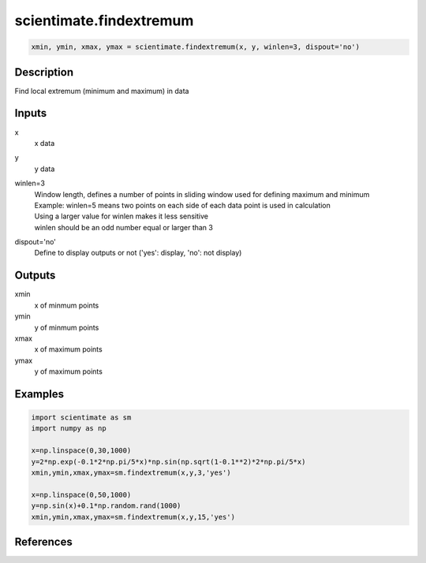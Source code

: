 .. ++++++++++++++++++++++++++++++++YA LATIF++++++++++++++++++++++++++++++++++
.. +                                                                        +
.. + ScientiMate                                                            +
.. + Earth-Science Data Analysis Library                                    +
.. +                                                                        +
.. + Developed by: Arash Karimpour                                          +
.. + Contact     : www.arashkarimpour.com                                   +
.. + Developed/Updated (yyyy-mm-dd): 2018-05-01                             +
.. +                                                                        +
.. ++++++++++++++++++++++++++++++++++++++++++++++++++++++++++++++++++++++++++

scientimate.findextremum
========================

.. code:: python

    xmin, ymin, xmax, ymax = scientimate.findextremum(x, y, winlen=3, dispout='no')

Description
-----------

Find local extremum (minimum and maximum) in data

Inputs
------

x
    x data
y
    y data
winlen=3
    | Window length, defines a number of points in sliding window used for defining maximum and minimum
    | Example: winlen=5 means two points on each side of each data point is used in calculation
    | Using a larger value for winlen makes it less sensitive 
    | winlen should be an odd number equal or larger than 3
dispout='no'
    Define to display outputs or not ('yes': display, 'no': not display)

Outputs
-------

xmin
    x of minmum points
ymin
    y of minmum points
xmax
    x of maximum points
ymax
    y of maximum points

Examples
--------

.. code:: python

    import scientimate as sm
    import numpy as np

    x=np.linspace(0,30,1000)
    y=2*np.exp(-0.1*2*np.pi/5*x)*np.sin(np.sqrt(1-0.1**2)*2*np.pi/5*x)
    xmin,ymin,xmax,ymax=sm.findextremum(x,y,3,'yes')

    x=np.linspace(0,50,1000)
    y=np.sin(x)+0.1*np.random.rand(1000)
    xmin,ymin,xmax,ymax=sm.findextremum(x,y,15,'yes')

References
----------


.. License & Disclaimer
.. --------------------
..
.. Copyright (c) 2020 Arash Karimpour
..
.. http://www.arashkarimpour.com
..
.. THE SOFTWARE IS PROVIDED "AS IS", WITHOUT WARRANTY OF ANY KIND, EXPRESS OR
.. IMPLIED, INCLUDING BUT NOT LIMITED TO THE WARRANTIES OF MERCHANTABILITY,
.. FITNESS FOR A PARTICULAR PURPOSE AND NONINFRINGEMENT. IN NO EVENT SHALL THE
.. AUTHORS OR COPYRIGHT HOLDERS BE LIABLE FOR ANY CLAIM, DAMAGES OR OTHER
.. LIABILITY, WHETHER IN AN ACTION OF CONTRACT, TORT OR OTHERWISE, ARISING FROM,
.. OUT OF OR IN CONNECTION WITH THE SOFTWARE OR THE USE OR OTHER DEALINGS IN THE
.. SOFTWARE.
